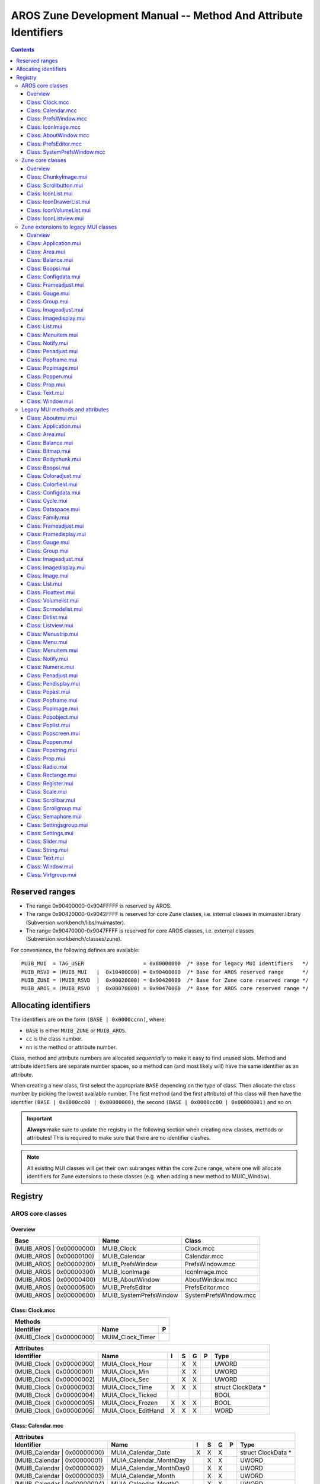 ================================================================
AROS Zune Development Manual -- Method And Attribute Identifiers
================================================================

.. Contents::


---------------
Reserved ranges
---------------

+ The range 0x90400000-0x904FFFFF is reserved by AROS.
+ The range 0x90420000-0x9042FFFF is reserved for core Zune classes, i.e.
  internal classes in muimaster.library (Subversion:workbench/libs/muimaster).
+ The range 0x90470000-0x9047FFFF is reserved for core AROS classes,
  i.e. external classes (Subversion:workbench/classes/zune).

For convenience, the following defines are available::

    MUIB_MUI  = TAG_USER                   = 0x80000000  /* Base for legacy MUI identifiers   */
    MUIB_RSVD = (MUIB_MUI   |  0x10400000) = 0x90400000  /* Base for AROS reserved range      */
    MUIB_ZUNE = (MUIB_RSVD  |  0x00020000) = 0x90420000  /* Base for Zune core reserved range */
    MUIB_AROS = (MUIB_RSVD  |  0x00070000) = 0x90470000  /* Base for AROS core reserved range */


----------------------
Allocating identifiers
----------------------

The identifiers are on the form ``(BASE | 0x0000ccnn)``, where:

+ ``BASE`` is either ``MUIB_ZUNE`` or ``MUIB_AROS``.
+ ``cc`` is the class number.
+ ``nn`` is the method or attribute number.

Class, method and attribute numbers are allocated *sequentially* to make it
easy to find unused slots. Method and attribute identifiers are separate
number spaces, so a method can (and most likely will) have the same identifier
as an attribute.

When creating a new class, first select the appropriate ``BASE`` depending on
the type of class. Then allocate the class number by picking the lowest
available number. The first method (and the first attribute) of this class
will then have the identifier ``(BASE | 0x0000cc00 | 0x00000000)``, the
second ``(BASE | 0x0000cc00 | 0x00000001)`` and so on.

.. Important::

   **Always** make sure to update the registry in the following section when
   creating new classes, methods or attributes! This is required to make sure
   that there are no identifier clashes.

.. Note::

   All existing MUI classes will get their own subranges within the core
   Zune range, where one will allocate identifiers for Zune extensions
   to these classes (e.g. when adding a new method to MUIC_Window).


--------
Registry
--------

AROS core classes
=================

Overview
--------

========================  =========================  ========================
Base                      Name                       Class
========================  =========================  ========================
(MUIB_AROS | 0x00000000)  MUIB_Clock                 Clock.mcc
(MUIB_AROS | 0x00000100)  MUIB_Calendar              Calendar.mcc
(MUIB_AROS | 0x00000200)  MUIB_PrefsWindow           PrefsWindow.mcc
(MUIB_AROS | 0x00000300)  MUIB_IconImage             IconImage.mcc
(MUIB_AROS | 0x00000400)  MUIB_AboutWindow           AboutWindow.mcc
(MUIB_AROS | 0x00000500)  MUIB_PrefsEditor           PrefsEditor.mcc
(MUIB_AROS | 0x00000600)  MUIB_SystemPrefsWindow     SystemPrefsWindow.mcc
========================  =========================  ========================


Class: Clock.mcc
----------------

=====================================  ====================================  =
Methods
------------------------------------------------------------------------------
Identifier                             Name                                  P
=====================================  ====================================  =
(MUIB_Clock | 0x00000000)              MUIM_Clock_Timer
=====================================  ====================================  =

=========================  ===============================  =  =  =  =  ====================
Attributes
--------------------------------------------------------------------------------------------
Identifier                 Name                             I  S  G  P  Type
=========================  ===============================  =  =  =  =  ====================
(MUIB_Clock | 0x00000000)  MUIA_Clock_Hour                     X  X     UWORD
(MUIB_Clock | 0x00000001)  MUIA_Clock_Min                      X  X     UWORD
(MUIB_Clock | 0x00000002)  MUIA_Clock_Sec                      X  X     UWORD
(MUIB_Clock | 0x00000003)  MUIA_Clock_Time                  X  X  X     struct ClockData *
(MUIB_Clock | 0x00000004)  MUIA_Clock_Ticked                            BOOL
(MUIB_Clock | 0x00000005)  MUIA_Clock_Frozen                X  X  X     BOOL
(MUIB_Clock | 0x00000006)  MUIA_Clock_EditHand              X  X  X     WORD
=========================  ===============================  =  =  =  =  ====================


Class: Calendar.mcc
-------------------

============================  ===============================  =  =  =  =  ====================
Attributes
-----------------------------------------------------------------------------------------------
Identifier                    Name                             I  S  G  P  Type
============================  ===============================  =  =  =  =  ====================
(MUIB_Calendar | 0x00000000)  MUIA_Calendar_Date               X  X  X     struct ClockData *
(MUIB_Calendar | 0x00000001)  MUIA_Calendar_MonthDay              X  X     UWORD
(MUIB_Calendar | 0x00000002)  MUIA_Calendar_MonthDay0             X  X     UWORD
(MUIB_Calendar | 0x00000003)  MUIA_Calendar_Month                 X  X     UWORD
(MUIB_Calendar | 0x00000004)  MUIA_Calendar_Month0                X  X     UWORD
(MUIB_Calendar | 0x00000005)  MUIA_Calendar_Year                  X  X     UWORD
(MUIB_Calendar | 0x00000006)  MUIA_Calendar_DayLabels          X           STRPTR [12]
============================  ===============================  =  =  =  =  ====================


Class: PrefsWindow.mcc
----------------------

===============================  ====================================  =
Methods
------------------------------------------------------------------------
Identifier                       Name                                  P
===============================  ====================================  =
(MUIB_PrefsWindow | 0x00000000)  MUIM_PrefsWindow_Test
(MUIB_PrefsWindow | 0x00000001)  MUIM_PrefsWindow_Revert
(MUIB_PrefsWindow | 0x00000002)  MUIM_PrefsWindow_Save
(MUIB_PrefsWindow | 0x00000003)  MUIM_PrefsWindow_Use
(MUIB_PrefsWindow | 0x00000004)  MUIM_PrefsWindow_Cancel
===============================  ====================================  =

===============================  ================================  =  =  =  =  ====================
Attributes
---------------------------------------------------------------------------------------------------
Identifier                       Name                              I  S  G  P  Type
===============================  ================================  =  =  =  =  ====================
(MUIB_PrefsWindow | 0x00000000)  MUIM_PrefsWindow_Test_Disabled    X  X  X     BOOL
(MUIB_PrefsWindow | 0x00000001)  MUIM_PrefsWindow_Revert_Disabled  X  X  X     BOOL
(MUIB_PrefsWindow | 0x00000002)  MUIM_PrefsWindow_Save_Disabled    X  X  X     BOOL
(MUIB_PrefsWindow | 0x00000003)  MUIM_PrefsWindow_Use_Disabled     X  X  X     BOOL
(MUIB_PrefsWindow | 0x00000004)  MUIM_PrefsWindow_Cancel_Disabled  X  X  X     BOOL
===============================  ================================  =  =  =  =  ====================


Class: IconImage.mcc
--------------------

=============================  ===============================  =  =  =  =  ====================
Attributes
------------------------------------------------------------------------------------------------
Identifier                     Name                             I  S  G  P  Type
=============================  ===============================  =  =  =  =  ====================
(MUIB_IconImage | 0x00000000)  MUIA_IconImage_DiskObject        X           struct DiskObject *
(MUIB_IconImage | 0x00000001)  MUIA_IconImage_File              X           CONST_STRPTR
=============================  ===============================  =  =  =  =  ====================


Class: AboutWindow.mcc
----------------------

===============================  ===============================  =  =  =  =  ====================
Attributes
--------------------------------------------------------------------------------------------------
Identifier                       Name                             I  S  G  P  Type
===============================  ===============================  =  =  =  =  ====================
(MUIB_AboutWindow | 0x00000000)  MUIA_AboutWindow_Image           X           Object *
(MUIB_AboutWindow | 0x00000001)  MUIA_AboutWindow_Title           X           CONST_STRPTR
(MUIB_AboutWindow | 0x00000002)  MUIA_AboutWindow_Version_Number  X           CONST_STRPTR
(MUIB_AboutWindow | 0x00000003)  MUIA_AboutWindow_Version_Date    X           CONST_STRPTR
(MUIB_AboutWindow | 0x00000004)  MUIA_AboutWindow_Version_Extra   X           CONST_STRPTR
(MUIB_AboutWindow | 0x00000005)  MUIA_AboutWindow_Copyright       X           CONST_STRPTR
(MUIB_AboutWindow | 0x00000006)  MUIA_AboutWindow_Description     X           CONST_STRPTR
(MUIB_AboutWindow | 0x00000007)  MUIA_AboutWindow_Authors         X           struct TagItem *
(MUIB_AboutWindow | 0x00000008   MUIA_AboutWindow_Sponsors        X           struct TagItem *
===============================  ===============================  =  =  =  =  ====================


Class: PrefsEditor.mcc
----------------------

FIXME


Class: SystemPrefsWindow.mcc
----------------------------

FIXME


Zune core classes
=================

Overview
--------

========================  =========================  ========================
Base                      Name                       Class
========================  =========================  ========================
(MUIB_ZUNE | 0x00004000)  MUIB_ChunkyImage           ChunkyImage.mui
(MUIB_ZUNE | 0x00004100)  MUIB_Scrollbutton          Scrollbutton.mui
(MUIB_ZUNE | 0x00004200)  MUIB_IconList              IconList.mui
(MUIB_ZUNE | 0x00004300)  MUIB_IconDrawerList        IconDrawerList.mui
(MUIB_ZUNE | 0x00004400)  MUIB_IconVolumeList        IconVolumeList.mui
(MUIB_ZUNE | 0x00004500)  MUIB_IconListview          IconListview.mui
========================  =========================  ========================



Class: ChunkyImage.mui
----------------------

===============================  ===============================  =  =  =  =  ====================
Attributes
--------------------------------------------------------------------------------------------------
Identifier                       Name                             I  S  G  P  Type
===============================  ===============================  =  =  =  =  ====================
(MUIB_ChunkyImage | 0x00000000)  MUIA_ChunkyImage_Pixels          X  X  X     UBYTE *
(MUIB_ChunkyImage | 0x00000001)  MUIA_ChunkyImage_Palette         X  X  X     UBYTE *
(MUIB_ChunkyImage | 0x00000002)  MUIA_ChunkyImage_NumColors       X  X  X     LONG
(MUIB_ChunkyImage | 0x00000003)  MUIA_ChunkyImage_Modulo          X  X  X     LONG
===============================  ===============================  =  =  =  =  ====================


Class: Scrollbutton.mui
-----------------------

================================  ===============================  =  =  =  =  ====================
Attributes
---------------------------------------------------------------------------------------------------
Identifier                        Name                             I  S  G  P  Type
================================  ===============================  =  =  =  =  ====================
(MUIB_Scrollbutton | 0x00000000)  MUIA_Scrollbutton_NewPosition          X     ULONG
(MUIB_Scrollbutton | 0x00000001)  MUIA_Scrollbutton_Horiz             X  X     WORD
(MUIB_Scrollbutton | 0x00000002)  MUIA_Scrollbutton_Vert              X  X     WORD
(MUIB_Scrollbutton | 0x00000003)  MUIA_Scrollbutton_HorizProp            X     Object *
(MUIB_Scrollbutton | 0x00000004)  MUIA_Scrollbutton_VertProp             X     Object *
================================  ===============================  =  =  =  =  ====================


Class: IconList.mui
-------------------

============================  ==================================================  =
Methods
-----------------------------------------------------------------------------------
Identifier                    Name                                                P
============================  ==================================================  =
(MUIB_IconList | 0x00000000)  MUIM_IconList_Clear
(MUIB_IconList | 0x00000001)  MUIM_IconList_Update
(MUIB_IconList | 0x00000002)  MUIM_IconList_Add
(MUIB_IconList | 0x00000003)  MUIM_IconList_NextSelected
(MUIB_IconList | 0x00000004)  MUIM_IconList_UnselectAll
============================  ==================================================  =

============================  ===============================  =  =  =  =  ====================
Attributes
-----------------------------------------------------------------------------------------------
Identifier                    Name                             I  S  G  P  Type
============================  ===============================  =  =  =  =  ====================
(MUIB_IconList | 0x00000000)  MUIA_IconList_DoubleClick              X     BOOL
(MUIB_IconList | 0x00000001)  MUIA_IconList_Left                     X     LONG
(MUIB_IconList | 0x00000002)  MUIA_IconList_Top                      X     LONG
(MUIB_IconList | 0x00000003)  MUIA_IconList_Width                    X     LONG
(MUIB_IconList | 0x00000004)  MUIA_IconList_Height                   X     LONG
(MUIB_IconList | 0x00000005)  MUIA_IconList_IconsDropped             X     struct IconList_Entry *
(MUIB_IconList | 0x00000006)  MUIA_IconList_Clicked                  X     struct IconList_Click *
============================  ===============================  =  =  =  =  ====================


Class: IconDrawerList.mui
-------------------------

==================================  ===============================  =  =  =  =  ====================
Attributes
-----------------------------------------------------------------------------------------------------
Identifier                          Name                             I  S  G  P  Type
==================================  ===============================  =  =  =  =  ====================
(MUIB_IconDrawerList | 0x00000000)  MUIA_IconDrawerList_Drawer       X  X  X     LONG
==================================  ===============================  =  =  =  =  ====================


Class: IconVolumeList.mui
-------------------------

No documented methods or attributes.


Class: IconListview.mui
-----------------------

================================  ===============================  =  =  =  =  ====================
Attributes
---------------------------------------------------------------------------------------------------
Identifier                        Name                             I  S  G  P  Type
================================  ===============================  =  =  =  =  ====================
(MUIB_IconListview | 0x00000000)  MUIA_IconListview_IconList       X     X     Object *
(MUIB_IconListview | 0x00000001)  MUIA_IconListview_UseWinBorder   X           BOOL
================================  ===============================  =  =  =  =  ====================


Zune extensions to legacy MUI classes
=====================================

Overview
--------

========================  =========================  ========================
Base                      Name                       Class
========================  =========================  ========================
(MUIB_ZUNE | 0x00000000)  MUIB_Aboutmui              Aboutmui.mui
(MUIB_ZUNE | 0x00000100)  MUIB_Application           Application.mui
(MUIB_ZUNE | 0x00000200)  MUIB_Area                  Area.mui
(MUIB_ZUNE | 0x00000300)  MUIB_Balance               Balance.mui
(MUIB_ZUNE | 0x00000400)  MUIB_Bitmap                Bitmap.mui
(MUIB_ZUNE | 0x00000500)  MUIB_Bodychunk             Bodychunk.mui
(MUIB_ZUNE | 0x00000600)  MUIB_Boopsi                Boopsi.mui
(MUIB_ZUNE | 0x00000700)  MUIB_Coloradjust           Coloradjust.mui
(MUIB_ZUNE | 0x00000800)  MUIB_Colorfield            Colorfield.mui
(MUIB_ZUNE | 0x00000900)  MUIB_Configdata            Configdata.mui
(MUIB_ZUNE | 0x00000a00)  MUIB_Cycle                 Cycle.mui
(MUIB_ZUNE | 0x00000b00)  MUIB_Dataspace             Dataspace.mui
(MUIB_ZUNE | 0x00000c00)  MUIB_Family                Family.mui
(MUIB_ZUNE | 0x00000d00)  MUIB_Frameadjust           Frameadjust.mui
(MUIB_ZUNE | 0x00000e00)  MUIB_Framedisplay          Framedisplay.mui
(MUIB_ZUNE | 0x00000f00)  MUIB_Gauge                 Gauge.mui
(MUIB_ZUNE | 0x00001000)  MUIB_Group                 Group.mui
(MUIB_ZUNE | 0x00001100)  MUIB_Imageadjust           Imageadjust.mui
(MUIB_ZUNE | 0x00001200)  MUIB_Imagedisplay          Imagedisplay.mui
(MUIB_ZUNE | 0x00001300)  MUIB_Image                 Image.mui
(MUIB_ZUNE | 0x00001400)  MUIB_List                  List.mui
(MUIB_ZUNE | 0x00001500)  MUIB_Floattext             Floattext.mui
(MUIB_ZUNE | 0x00001600)  MUIB_Volumelist            Volumelist.mui
(MUIB_ZUNE | 0x00001700)  MUIB_Scrmodelist           Scrmodelist.mui
(MUIB_ZUNE | 0x00001800)  MUIB_Dirlist               Dirlist.mui
(MUIB_ZUNE | 0x00001900)  MUIB_Listview              Listview.mui
(MUIB_ZUNE | 0x00001a00)  MUIB_Menustrip             Menustrip.mui
(MUIB_ZUNE | 0x00001b00)  MUIB_Menu                  Menu.mui
(MUIB_ZUNE | 0x00001c00)  MUIB_Menuitem              Menuitem.mui
(MUIB_ZUNE | 0x00001d00)  MUIB_Notify                Notify.mui
(MUIB_ZUNE | 0x00001e00)  MUIB_Numeric               Numeric.mui
(MUIB_ZUNE | 0x00001f00)  MUIB_Penadjust             Penadjust.mui
(MUIB_ZUNE | 0x00002000)  MUIB_Pendisplay            Pendisplay.mui
(MUIB_ZUNE | 0x00002100)  MUIB_Popasl                Popasl.mui
(MUIB_ZUNE | 0x00002200)  MUIB_Popframe              Popframe.mui
(MUIB_ZUNE | 0x00002300)  MUIB_Popimage              Popimage.mui
(MUIB_ZUNE | 0x00002400)  MUIB_Popobject             Popobject.mui
(MUIB_ZUNE | 0x00002500)  MUIB_Poplist               Poplist.mui
(MUIB_ZUNE | 0x00002600)  MUIB_Popscreen             Popscreen.mui
(MUIB_ZUNE | 0x00002700)  MUIB_Poppen                Poppen.mui
(MUIB_ZUNE | 0x00002800)  MUIB_Popstring             Popstring.mui
(MUIB_ZUNE | 0x00002900)  MUIB_Prop                  Prop.mui
(MUIB_ZUNE | 0x00002a00)  MUIB_Radio                 Radio.mui
(MUIB_ZUNE | 0x00002b00)  MUIB_Rectangle             Rectange.mui
(MUIB_ZUNE | 0x00002c00)  MUIB_Register              Register.mui
(MUIB_ZUNE | 0x00002d00)  MUIB_Scale                 Scale.mui
(MUIB_ZUNE | 0x00002e00)  MUIB_Scrollbar             Scrollbar.mui
(MUIB_ZUNE | 0x00002f00)  MUIB_Scrollgroup           Scrollgroup.mui
(MUIB_ZUNE | 0x00003000)  MUIB_Semaphore             Semaphore.mui
(MUIB_ZUNE | 0x00003100)  MUIB_Settingsgroup         Settingsgroup.mui
(MUIB_ZUNE | 0x00003200)  MUIB_Settings              Settings.mui
(MUIB_ZUNE | 0x00003300)  MUIB_Slider                Slider.mui
(MUIB_ZUNE | 0x00003400)  MUIB_String                String.mui
(MUIB_ZUNE | 0x00003500)  MUIB_Text                  Text.mui
(MUIB_ZUNE | 0x00003600)  MUIB_Window                Window.mui
(MUIB_ZUNE | 0x00003700)  MUIB_Virtgroup             Virtgroup.mui
========================  =========================  ========================


Class: Application.mui
----------------------

===============================  ==================================================  =
Methods
--------------------------------------------------------------------------------------
Identifier                       Name                                                P
===============================  ==================================================  =
(MUIB_Application | 0x00000000)  MUIM_Application_SetConfigdata
(MUIB_Application | 0x00000001)  MUIM_Application_OpenWindows
(MUIB_Application | 0x00000002)  MUIM_Application_Iconify
(MUIB_Application | 0x00000003)  MUIM_Application_Execute
===============================  ==================================================  =

===============================  ===============================  =  =  =  =  ====================
Attributes
--------------------------------------------------------------------------------------------------
Identifier                       Name                             I  S  G  P  Type
===============================  ===============================  =  =  =  =  ====================
(MUIB_Application | 0x00000000)  MUIA_Application_Configdata         X        Object *
(MUIB_Application | 0x00000001)  MUIA_Application_Version_Number  X     X     CONST_STRPTR
(MUIB_Application | 0x00000002)  MUIA_Application_Version_Date    X     X     CONST_STRPTR
(MUIB_Application | 0x00000003)  MUIA_Application_Version_Extra   X     X     CONST_STRPTR
===============================  ===============================  =  =  =  =  ====================


Class: Area.mui
---------------

========================  ==================================================  =
Methods
-------------------------------------------------------------------------------
Identifier                Name                                                P
========================  ==================================================  =
(MUIB_Area | 0x00000000)  MUIM_Layout
(MUIB_Area | 0x00000001)  MUIM_DrawParentBackground
(MUIB_Area | 0x00000002)  MUIM_DragQueryExtended                              X
(MUIB_Area | 0x00000003)  MUIM_Timer                                          X
========================  ==================================================  =

========================  ===============================  =  =  =  =  ====================
Attributes
-------------------------------------------------------------------------------------------
Identifier                Name                             I  S  G  P  Type
========================  ===============================  =  =  =  =  ====================
(MUIB_Area | 0x00000000)  MUIA_NestedDisabled              X  X  X     BOOL
========================  ===============================  =  =  =  =  ====================


Class: Balance.mui
------------------

===========================  ===============================  =  =  =  =  ====================
Attributes
----------------------------------------------------------------------------------------------
Identifier                   Name                             I  S  G  P  Type
===========================  ===============================  =  =  =  =  ====================
(MUIB_Balance | 0x00000000)  MUIA_Balance_Quiet               X           LONG
===========================  ===============================  =  =  =  =  ====================


Class: Boopsi.mui
-----------------

==========================  ===============================  =  =  =  =  ====================
Attributes
---------------------------------------------------------------------------------------------
Identifier                  Name                             I  S  G  P  Type
==========================  ===============================  =  =  =  =  ====================
(MUIB_Boopsi | 0x00000000)  MUIA_Boopsi_OnlyTrigger             X     X  BOOL
==========================  ===============================  =  =  =  =  ====================


Class: Configdata.mui
---------------------

==============================  ==================================================  =
Methods
-------------------------------------------------------------------------------------
Identifier                      Name                                                P
==============================  ==================================================  =
(MUIB_Configdata | 0x00000000)  MUIM_Configdata_GetString
(MUIB_Configdata | 0x00000001)  MUIM_Configdata_GetULong
(MUIB_Configdata | 0x00000002)  MUIM_Configdata_SetULong
(MUIB_Configdata | 0x00000003)  MUIM_Configdata_SetImspec
(MUIB_Configdata | 0x00000004)  MUIM_Configdata_SetFramespec
(MUIB_Configdata | 0x00000005)  MUIM_Configdata_SetFont
(MUIB_Configdata | 0x00000006)  MUIM_Configdata_Save
(MUIB_Configdata | 0x00000007)  MUIM_Configdata_Load
==============================  ==================================================  =

==============================  ===============================  =  =  =  =  ====================
Attributes
-------------------------------------------------------------------------------------------------
Identifier                      Name                             I  S  G  P  Type
==============================  ===============================  =  =  =  =  ====================
(MUIB_Configdata | 0x00000000)  MUIA_Configdata_Application      X           Object *
(MUIB_Configdata | 0x00000001)  MUIA_Configdata_ZunePrefs              X  X  struct ZunePrefsNew *
(MUIB_Configdata | 0x00000002)  MUIA_Configdata_ApplicationBase  X           Object *
==============================  ===============================  =  =  =  =  ====================


Class: Frameadjust.mui
----------------------

===============================  ===============================  =  =  =  =  ====================
Attributes
--------------------------------------------------------------------------------------------------
Identifier                       Name                             I  S  G  P  Type
===============================  ===============================  =  =  =  =  ====================
(MUIB_Frameadjust | 0x00000000)  MUIA_Frameadjust_Spec            X     X     CONST_STRPTR
===============================  ===============================  =  =  =  =  ====================


Class: Gauge.mui
----------------

=========================  ===============================  =  =  =  =  ====================
Attributes
--------------------------------------------------------------------------------------------
Identifier                 Name                             I  S  G  P  Type
=========================  ===============================  =  =  =  =  ====================
(MUIB_Gauge | 0x00000000)  MUIA_Gauge_DupInfoText           X           BOOL
=========================  ===============================  =  =  =  =  ====================


Class: Group.mui
----------------

=========================  ==================================================  =
Methods
--------------------------------------------------------------------------------
Identifier                 Name                                                P
=========================  ==================================================  =
(MUIB_Group | 0x00000000)  MUIM_Group_DoMethodNoForward
=========================  ==================================================  =

=========================  ===============================  =  =  =  =  ====================
Attributes
--------------------------------------------------------------------------------------------
Identifier                 Name                             I  S  G  P  Type
=========================  ===============================  =  =  =  =  ====================
(MUIB_Group | 0x00000000)  MUIA_Group_Virtual               X           BOOL
=========================  ===============================  =  =  =  =  ====================


Class: Imageadjust.mui
----------------------

===============================  ==================================================  =
Methods
--------------------------------------------------------------------------------------
Identifier                       Name                                                P
===============================  ==================================================  =
(MUIB_Imageadjust | 0x00000000)  MUIM_Imageadjust_ReadExternal                       X
===============================  ==================================================  =


Class: Imagedisplay.mui
-----------------------

================================  ===============================  =  =  =  =  ====================
Attributes
---------------------------------------------------------------------------------------------------
Identifier                        Name                             I  S  G  P  Type
================================  ===============================  =  =  =  =  ====================
(MUIB_Imagedisplay | 0x00000000)  MUIA_Imagedisplay_FreeHoriz      X           BOOL
(MUIB_Imagedisplay | 0x00000001)  MUIA_Imagedisplay_FreeVert       X           BOOL
================================  ===============================  =  =  =  =  ====================


Class: List.mui
---------------

========================  ==================================================  =
Methods
-------------------------------------------------------------------------------
Identifier                Name                                                P
========================  ==================================================  =
(MUIB_List | 0x00000004)  MUIM_List_SelectChange                              X
(MUIB_List | 0x00000005)  MUIM_List_InsertSingleAsTree (removed)
========================  ==================================================  =

========================  ===============================  =  =  =  =  ====================
Attributes
-------------------------------------------------------------------------------------------
Identifier                Name                             I  S  G  P  Type
========================  ===============================  =  =  =  =  ====================
(MUIB_List | 0x00000000)  MUIA_List_HorizProp_Entries               X  LONG
(MUIB_List | 0x00000001)  MUIA_List_HorizProp_Visible               X  LONG
(MUIB_List | 0x00000002)  MUIA_List_HorizProp_First                 X  LONG
========================  ===============================  =  =  =  =  ====================

.. Note::

   Additionally, the following attribute aliases are also defined:

   ==========================  ======================
   From                        To
   ==========================  ======================
   MUIA_List_VertProp_Entries  MUIA_List_Prop_Entries
   MUIA_List_VertProp_Visible  MUIA_List_Prop_Visible
   MUIA_List_VertProp_First    MUIA_List_Prop_First
   ==========================  ======================


Class: Menuitem.mui
-------------------

============================  ===============================  =  =  =  =  ====================
Attributes
-----------------------------------------------------------------------------------------------
Identifier                    Name                             I  S  G  P  Type
============================  ===============================  =  =  =  =  ====================
(MUIB_Menuitem | 0x00000000)  MUIA_Menuitem_NewMenu                  X     struct NewMenu *
============================  ===============================  =  =  =  =  ====================


Class: Notify.mui
-----------------

==========================  ==================================================  =
Methods
---------------------------------------------------------------------------------
Identifier                  Name                                                P
==========================  ==================================================  =
(MUIB_Notify | 0x00000000)  MUIM_ConnectParent
(MUIB_Notify | 0x00000001)  MUIM_DisconnectParent
==========================  ==================================================  =


Class: Penadjust.mui
--------------------

=============================  ===============================  =  =  =  =  ====================
Attributes
------------------------------------------------------------------------------------------------
Identifier                     Name                             I  S  G  P  Type
=============================  ===============================  =  =  =  =  ====================
(MUIB_Penadjust | 0x00000000)  MUIA_Penadjust_Spec              X  X  X  X  struct MUI_Penspec *
=============================  ===============================  =  =  =  =  ====================


Class: Popframe.mui
-------------------

============================  ==================================================  =
Methods
-----------------------------------------------------------------------------------
Identifier                    Name                                                P
============================  ==================================================  =
(MUIB_Popframe | 0x00000000)  MUIM_Popframe_OpenWindow                            X
(MUIB_Popframe | 0x00000001)  MUIM_Popframe_CloseWindow                           X
============================  ==================================================  =


Class: Popimage.mui
-------------------

============================  ==================================================  =
Methods
-----------------------------------------------------------------------------------
Identifier                    Name                                                P
============================  ==================================================  =
(MUIB_Popimage | 0x00000000)  MUIM_Popimage_OpenWindow                            X
(MUIB_Popimage | 0x00000001)  MUIM_Popimage_CloseWindow                           X
============================  ==================================================  =


Class: Poppen.mui
-----------------

==========================  ==================================================  =
Methods
---------------------------------------------------------------------------------
Identifier                  Name                                                P
==========================  ==================================================  =
(MUIB_Poppen | 0x00000000)  MUIM_Poppen_OpenWindow                              X
(MUIB_Poppen | 0x00000001)  MUIM_Poppen_CloseWindow                             X
==========================  ==================================================  =


Class: Prop.mui
---------------

========================  ===============================  =  =  =  =  ====================
Attributes
-------------------------------------------------------------------------------------------
Identifier                Name                             I  S  G  P  Type
========================  ===============================  =  =  =  =  ====================
(MUIB_Prop | 0x00000000)  MUIA_Prop_OnlyTrigger               X     X  BOOL
========================  ===============================  =  =  =  =  ====================


Class: Text.mui
---------------

========================  ===============================  =  =  =  =  ====================
Attributes
-------------------------------------------------------------------------------------------
Identifier                Name                             I  S  G  P  Type
========================  ===============================  =  =  =  =  ====================
(MUIB_Text | 0x00000000)  MUIA_Text_Editable               X           BOOL
(MUIB_Text | 0x00000001)  MUIA_Text_Multiline              X           BOOL
========================  ===============================  =  =  =  =  ====================


Class: Window.mui
-----------------

==========================  ==================================================  =
Methods
---------------------------------------------------------------------------------
Identifier                  Name                                                P
==========================  ==================================================  =
(MUIB_Window | 0x00000000)  MUIM_Window_AddControlCharHandler                   X
(MUIB_Window | 0x00000001)  MUIM_Window_AllocGadgetID
(MUIB_Window | 0x00000002)  MUIM_Window_DrawBackground                          X
(MUIB_Window | 0x00000003)  MUIM_Window_DragObject                              X
(MUIB_Window | 0x00000004)  MUIM_Window_FreeGadgetID
(MUIB_Window | 0x00000005)  MUIM_Window_RecalcDisplay                           X
(MUIB_Window | 0x00000006)  MUIM_Window_RemControlCharHandler                   X
==========================  ==================================================  =

==========================  ===============================  =  =  =  =  ====================
Attributes
---------------------------------------------------------------------------------------------
Identifier                  Name                             I  S  G  P  Type
==========================  ===============================  =  =  =  =  ====================
(MUIB_Window | 0x00000000)  MUIA_Window_EraseArea            X           BOOL
(MUIB_Window | 0x00000001)  MUIA_Window_WandererBackdrop        X        BOOL
==========================  ===============================  =  =  =  =  ====================


Legacy MUI methods and attributes
=================================

Class: Aboutmui.mui
-------------------

=======================  ===============================  =  =  =  =  ====================
Attributes
------------------------------------------------------------------------------------------
Identifier               Name                             I  S  G  P  Type
=======================  ===============================  =  =  =  =  ====================
(MUIB_MUI | 0x00422523)  MUIA_Aboutmui_Application        X           Object *
=======================  ===============================  =  =  =  =  ====================


Class: Application.mui
----------------------

=======================  ==================================================  =
Methods
------------------------------------------------------------------------------
Identifier               Name                                                P
=======================  ==================================================  =
(MUIB_MUI | 0x0042d21d)  MUIM_Application_AboutMUI
(MUIB_MUI | 0x0042f099)  MUIM_Application_AddInputHandler
(MUIB_MUI | 0x00424d68)  MUIM_Application_CheckRefresh
(MUIB_MUI | 0x0042c0a7)  MUIM_Application_GetMenuCheck
(MUIB_MUI | 0x0042a58f)  MUIM_Application_GetMenuState
(MUIB_MUI | 0x0042d0f5)  MUIM_Application_Input
(MUIB_MUI | 0x00427e59)  MUIM_Application_InputBuffered
(MUIB_MUI | 0x0042f90d)  MUIM_Application_Load
(MUIB_MUI | 0x00423ba6)  MUIM_Application_NewInput
(MUIB_MUI | 0x004299ba)  MUIM_Application_OpenConfigWindow
(MUIB_MUI | 0x00429ef8)  MUIM_Application_PushMethod
(MUIB_MUI | 0x0042e7af)  MUIM_Application_RemInputHandler
(MUIB_MUI | 0x004276ef)  MUIM_Application_ReturnID
(MUIB_MUI | 0x004227ef)  MUIM_Application_Save
(MUIB_MUI | 0x00424a80)  MUIM_Application_SetConfigItem
(MUIB_MUI | 0x0042a707)  MUIM_Application_SetMenuCheck
(MUIB_MUI | 0x00428bef)  MUIM_Application_SetMenuState
(MUIB_MUI | 0x00426479)  MUIM_Application_ShowHelp
=======================  ==================================================  =

=======================  ===============================  =  =  =  =  ====================
Attributes
------------------------------------------------------------------------------------------
Identifier               Name                             I  S  G  P  Type
=======================  ===============================  =  =  =  =  ====================
(MUIB_MUI | 0x004260ab)  MUIA_Application_Active          X  X  X     BOOL
(MUIB_MUI | 0x00424842)  MUIA_Application_Author          X     X     STRPTR
(MUIB_MUI | 0x0042e07a)  MUIA_Application_Base            X     X     STRPTR
(MUIB_MUI | 0x0042dbce)  MUIA_Application_Broker                X     Broker *
(MUIB_MUI | 0x00428f4b)  MUIA_Application_BrokerHook      X  X  X     struct Hook *
(MUIB_MUI | 0x0042e0ad)  MUIA_Application_BrokerPort      X  X  X     struct MsgPort *
(MUIB_MUI | 0x0042c8d0)  MUIA_Application_BrokerPri       X     X     LONG
(MUIB_MUI | 0x00428648)  MUIA_Application_Commands        X  X  X     struct MUI_Command *
(MUIB_MUI | 0x0042ef4d)  MUIA_Application_Copyright       X     X     STRPTR
(MUIB_MUI | 0x00421fc6)  MUIA_Application_Description     X     X     STRPTR
(MUIB_MUI | 0x004235cb)  MUIA_Application_DiskObject      X  X  X     struct DiskObject *
(MUIB_MUI | 0x00423bc6)  MUIA_Application_DoubleStart           X     BOOL
(MUIB_MUI | 0x00421266)  MUIA_Application_DropObject      X  X        Object *
(MUIB_MUI | 0x004257df)  MUIA_Application_ForceQuit             X     BOOL
(MUIB_MUI | 0x004293f4)  MUIA_Application_HelpFile        X  X  X     STRPTR
(MUIB_MUI | 0x0042a07f)  MUIA_Application_Iconified          X  X     BOOL
(MUIB_MUI | 0x00428961)  MUIA_Application_MenuAction            X     ULONG
(MUIB_MUI | 0x0042540b)  MUIA_Application_MenuHelp              X     ULONG
(MUIB_MUI | 0x004252d9)  MUIA_Application_Menustrip       X           Object *
(MUIB_MUI | 0x00427c42)  MUIA_Application_RexxHook        X  X  X     struct Hook *
(MUIB_MUI | 0x0042fd88)  MUIA_Application_RexxMsg               X     struct RxMsg *
(MUIB_MUI | 0x0042d711)  MUIA_Application_RexxString         X        STRPTR
(MUIB_MUI | 0x0042a2c8)  MUIA_Application_SingleTask      X           BOOL
(MUIB_MUI | 0x00425711)  MUIA_Application_Sleep              X        BOOL
(MUIB_MUI | 0x004281b8)  MUIA_Application_Title           X     X     STRPTR
(MUIB_MUI | 0x00425ee5)  MUIA_Application_UseCommodities  X           BOOL
(MUIB_MUI | 0x0042e9a7)  MUIA_Application_UsedClasses     X           STRPTR []
(MUIB_MUI | 0x00422387)  MUIA_Application_UseRexx         X           BOOL
(MUIB_MUI | 0x0042b33f)  MUIA_Application_Version         X     X     STRPTR
(MUIB_MUI | 0x0042bfe0)  MUIA_Application_Window          X           Object *
(MUIB_MUI | 0x00429abe)  MUIA_Application_WindowList            X     struct List *
(MUIB_MUI | 0x00420e1f)  MUIA_Application_Menu            X     X     struct NewMenu *
=======================  ===============================  =  =  =  =  ====================


Class: Area.mui
---------------

=======================  ==================================================  =
Methods
------------------------------------------------------------------------------
Identifier               Name                                                P
=======================  ==================================================  =
(MUIB_MUI | 0x00423874)  MUIM_AskMinMax
(MUIB_MUI | 0x0042d985)  MUIM_Cleanup
(MUIB_MUI | 0x00429d2e)  MUIM_ContextMenuBuild
(MUIB_MUI | 0x00420f0e)  MUIM_ContextMenuChoice
(MUIB_MUI | 0x00421c41)  MUIM_CreateBubble
(MUIB_MUI | 0x0042eb6f)  MUIM_CreateDragImage
(MUIB_MUI | 0x00428e93)  MUIM_CreateShortHelp
(MUIB_MUI | 0x00428d73)  MUIM_CustomBackfill
(MUIB_MUI | 0x004211af)  MUIM_DeleteBubble
(MUIB_MUI | 0x00423037)  MUIM_DeleteDragImage
(MUIB_MUI | 0x0042d35a)  MUIM_DeleteShortHelp
(MUIB_MUI | 0x004216bb)  MUIM_DoDrag
(MUIB_MUI | 0x0042c03a)  MUIM_DragBegin
(MUIB_MUI | 0x0042c555)  MUIM_DragDrop
(MUIB_MUI | 0x004251f0)  MUIM_DragFinish
(MUIB_MUI | 0x00420261)  MUIM_DragQuery
(MUIB_MUI | 0x0042edad)  MUIM_DragReport
(MUIB_MUI | 0x00426f3f)  MUIM_Draw
(MUIB_MUI | 0x004238ca)  MUIM_DrawBackground
(MUIB_MUI | 0x0042491a)  MUIM_GoActive
(MUIB_MUI | 0x00422c0c)  MUIM_GoInactive
(MUIB_MUI | 0x00426d66)  MUIM_HandleEvent
(MUIB_MUI | 0x00422a1a)  MUIM_HandleInput
(MUIB_MUI | 0x0042f20f)  MUIM_Hide
(MUIB_MUI | 0x00428354)  MUIM_Setup
(MUIB_MUI | 0x0042cc84)  MUIM_Show
=======================  ==================================================  =

=======================  ===============================  =  =  =  =  ====================
Attributes
------------------------------------------------------------------------------------------
Identifier               Name                             I  S  G  P  Type
=======================  ===============================  =  =  =  =  ====================
(MUIB_MUI | 0x0042545b)  MUIA_Background                  X  X        LONG
(MUIB_MUI | 0x0042e552)  MUIA_BottomEdge                        X     LONG
(MUIB_MUI | 0x0042b704)  MUIA_ContextMenu                 X  X  X     Object *
(MUIB_MUI | 0x0042a2c1)  MUIA_ContextMenuTrigger                X     Object *
(MUIB_MUI | 0x0042120b)  MUIA_ControlChar                 X  X  X     char
(MUIB_MUI | 0x00420a63)  MUIA_CustomBackfill              X
(MUIB_MUI | 0x00421ce7)  MUIA_CycleChain                  X  X  X     LONG
(MUIB_MUI | 0x00423661)  MUIA_Disabled                    X  X  X     BOOL
(MUIB_MUI | 0x00420b6e)  MUIA_Draggable                   X  X  X     BOOL
(MUIB_MUI | 0x0042fbce)  MUIA_Dropable                    X  X  X     BOOL
(MUIB_MUI | 0x004294a3)  MUIA_FillArea                    X  X        BOOL
(MUIB_MUI | 0x0042a92b)  MUIA_FixHeight                   X           LONG
(MUIB_MUI | 0x004276f2)  MUIA_FixHeightTxt                X           STRPTR
(MUIB_MUI | 0x0042a3f1)  MUIA_FixWidth                    X           LONG
(MUIB_MUI | 0x0042d044)  MUIA_FixWidthTxt                 X           STRPTR
(MUIB_MUI | 0x0042be50)  MUIA_Font                        X     X     struct TextFont *
(MUIB_MUI | 0x0042ac64)  MUIA_Frame                       X           LONG
(MUIB_MUI | 0x0042ed76)  MUIA_FramePhantomHoriz           X           BOOL
(MUIB_MUI | 0x0042d1c7)  MUIA_FrameTitle                  X           STRPTR
(MUIB_MUI | 0x00423237)  MUIA_Height                            X     LONG
(MUIB_MUI | 0x00429615)  MUIA_HorizDisappear              X  X  X     LONG
(MUIB_MUI | 0x00426db9)  MUIA_HorizWeight                 X  X  X     WORD
(MUIB_MUI | 0x0042f2c0)  MUIA_InnerBottom                 X     X     LONG
(MUIB_MUI | 0x004228f8)  MUIA_InnerLeft                   X     X     LONG
(MUIB_MUI | 0x004297ff)  MUIA_InnerRight                  X     X     LONG
(MUIB_MUI | 0x00421eb6)  MUIA_InnerTop                    X     X     LONG
(MUIB_MUI | 0x0042fb04)  MUIA_InputMode                   X           LONG
(MUIB_MUI | 0x0042bec6)  MUIA_LeftEdge                          X     LONG
(MUIB_MUI | 0x004293e4)  MUIA_MaxHeight                   X           LONG
(MUIB_MUI | 0x0042f112)  MUIA_MaxWidth                    X           LONG
(MUIB_MUI | 0x00423535)  MUIA_Pressed                           X     BOOL
(MUIB_MUI | 0x0042ba82)  MUIA_RightEdge                         X     LONG
(MUIB_MUI | 0x0042654b)  MUIA_Selected                    X  X  X     BOOL
(MUIB_MUI | 0x00428fe3)  MUIA_ShortHelp                   X  X  X     STRPTR
(MUIB_MUI | 0x00429ba8)  MUIA_ShowMe                      X  X  X     BOOL
(MUIB_MUI | 0x0042caac)  MUIA_ShowSelState                X           BOOL
(MUIB_MUI | 0x00426435)  MUIA_Timer                             X     LONG
(MUIB_MUI | 0x0042509b)  MUIA_TopEdge                           X     LONG
(MUIB_MUI | 0x0042d12f)  MUIA_VertDisappear               X  X  X     LONG
(MUIB_MUI | 0x004298d0)  MUIA_VertWeight                  X  X  X     WORD
(MUIB_MUI | 0x00421d1f)  MUIA_Weight                      X           WORD
(MUIB_MUI | 0x0042b59c)  MUIA_Width                             X     LONG
(MUIB_MUI | 0x00421591)  MUIA_Window                            X     struct Window *
(MUIB_MUI | 0x0042669e)  MUIA_WindowObject                      X     Object *
(MUIB_MUI | 0x0042d76e)  MUIA_ExportID                    X  X  X     ULONG
=======================  ===============================  =  =  =  =  ====================


Class: Balance.mui
------------------

No documented methods or attributes.


Class: Bitmap.mui
-----------------

=======================  ===============================  =  =  =  =  ====================
Attributes
------------------------------------------------------------------------------------------
Identifier               Name                             I  S  G  P  Type
=======================  ===============================  =  =  =  =  ====================
(MUIB_MUI | 0x004279bd)  MUIA_Bitmap_Bitmap               X  X  X     struct BitMap *
(MUIB_MUI | 0x00421560)  MUIA_Bitmap_Height               X  X  X     LONG
(MUIB_MUI | 0x0042e23d)  MUIA_Bitmap_MappingTable         X  X  X     UBYTE *
(MUIB_MUI | 0x00420c74)  MUIA_Bitmap_Precision            X  X  X     LONG
(MUIB_MUI | 0x00423a47)  MUIA_Bitmap_RemappedBitmap             X     struct BitMap *
(MUIB_MUI | 0x00425360)  MUIA_Bitmap_SourceColors         X  X  X     ULONG *
(MUIB_MUI | 0x00422805)  MUIA_Bitmap_Transparent          X  X  X     LONG
(MUIB_MUI | 0x004239d8)  MUIA_Bitmap_UseFriend            X           BOOL
(MUIB_MUI | 0x0042eb3a)  MUIA_Bitmap_Width                X  X  X     LONG
=======================  ===============================  =  =  =  =  ====================


Class: Bodychunk.mui
--------------------

=======================  ===============================  =  =  =  =  ====================
Attributes
------------------------------------------------------------------------------------------
Identifier               Name                             I  S  G  P  Type
=======================  ===============================  =  =  =  =  ====================
(MUIB_MUI | 0x0042ca67)  MUIA_Bodychunk_Body              X  X  X     UBYTE *
(MUIB_MUI | 0x0042de5f)  MUIA_Bodychunk_Compression       X  X  X     UBYTE
(MUIB_MUI | 0x0042c392)  MUIA_Bodychunk_Depth             X  X  X     LONG
(MUIB_MUI | 0x00423b0e)  MUIA_Bodychunk_Masking           X  X  X     UBYTE
=======================  ===============================  =  =  =  =  ====================


Class: Boopsi.mui
-----------------

=======================  ===============================  =  =  =  =  ====================
Attributes
------------------------------------------------------------------------------------------
Identifier               Name                             I  S  G  P  Type
=======================  ===============================  =  =  =  =  ====================
(MUIB_MUI | 0x00426999)  MUIA_Boopsi_Class                X  X  X     struct IClass *
(MUIB_MUI | 0x0042bfa3)  MUIA_Boopsi_ClassID              X  X  X     char *
(MUIB_MUI | 0x0042757f)  MUIA_Boopsi_MaxHeight            X  X  X     ULONG
(MUIB_MUI | 0x0042bcb1)  MUIA_Boopsi_MaxWidth             X  X  X     ULONG
(MUIB_MUI | 0x00422c93)  MUIA_Boopsi_MinHeight            X  X  X     ULONG
(MUIB_MUI | 0x00428fb2)  MUIA_Boopsi_MinWidth             X  X  X     ULONG
(MUIB_MUI | 0x00420178)  MUIA_Boopsi_Object                     X     Object *
(MUIB_MUI | 0x0042f4bd)  MUIA_Boopsi_Remember             X           ULONG
(MUIB_MUI | 0x0042b8d7)  MUIA_Boopsi_Smart                X           BOOL
(MUIB_MUI | 0x0042bae7)  MUIA_Boopsi_TagDrawInfo          X  X  X     ULONG
(MUIB_MUI | 0x0042bc71)  MUIA_Boopsi_TagScreen            X  X  X     ULONG
(MUIB_MUI | 0x0042e11d)  MUIA_Boopsi_TagWindow            X  X  X     ULONG
=======================  ===============================  =  =  =  =  ====================


Class: Coloradjust.mui
----------------------

=======================  ===============================  =  =  =  =  ====================
Attributes
------------------------------------------------------------------------------------------
Identifier               Name                             I  S  G  P  Type
=======================  ===============================  =  =  =  =  ====================
(MUIB_MUI | 0x00420eaa)  MUIA_Coloradjust_Red             X  X  X     ULONG
(MUIB_MUI | 0x004285ab)  MUIA_Coloradjust_Green           X  X  X     ULONG
(MUIB_MUI | 0x0042b8a3)  MUIA_Coloradjust_Blue            X  X  X     ULONG
(MUIB_MUI | 0x0042f899)  MUIA_Coloradjust_RGB             X  X  X     ULONG
(MUIB_MUI | 0x0042ec59)  MUIA_Coloradjust_ModeID          X  X  X     ULONG
=======================  ===============================  =  =  =  =  ====================


Class: Colorfield.mui
---------------------

=======================  ===============================  =  =  =  =  ====================
Attributes
------------------------------------------------------------------------------------------
Identifier               Name                             I  S  G  P  Type
=======================  ===============================  =  =  =  =  ====================
(MUIB_MUI | 0x0042713a)  MUIA_Colorfield_Pen                    X     ULONG
(MUIB_MUI | 0x004279f6)  MUIA_Colorfield_Red              X  X  X     ULONG
(MUIB_MUI | 0x00424466)  MUIA_Colorfield_Green            X  X  X     ULONG
(MUIB_MUI | 0x0042d3b0)  MUIA_Colorfield_Blue             X  X  X     ULONG
(MUIB_MUI | 0x0042677a)  MUIA_Colorfield_RGB              X  X  X     ULONG *
=======================  ===============================  =  =  =  =  ====================


Class: Configdata.mui
---------------------

No documented methods or attributes.


Class: Cycle.mui
----------------

=======================  ===============================  =  =  =  =  ====================
Attributes
------------------------------------------------------------------------------------------
Identifier               Name                             I  S  G  P  Type
=======================  ===============================  =  =  =  =  ====================
(MUIB_MUI | 0x00421788)  MUIA_Cycle_Active                X  X  X     LONG
(MUIB_MUI | 0x00420629)  MUIA_Cycle_Entries               X           STRPTR
=======================  ===============================  =  =  =  =  ====================


Class: Dataspace.mui
--------------------

=======================  ==================================================  =
Methods
------------------------------------------------------------------------------
Identifier               Name                                                P
=======================  ==================================================  =
(MUIB_MUI | 0x00423366)  MUIM_Dataspace_Add
(MUIB_MUI | 0x0042b6c9)  MUIM_Dataspace_Clear
(MUIB_MUI | 0x0042832c)  MUIM_Dataspace_Find
(MUIB_MUI | 0x00423e2b)  MUIM_Dataspace_Merge
(MUIB_MUI | 0x00420dfb)  MUIM_Dataspace_ReadIFF
(MUIB_MUI | 0x0042dce1)  MUIM_Dataspace_Remove
(MUIB_MUI | 0x00425e8e)  MUIM_Dataspace_WriteIFF
=======================  ==================================================  =

=======================  ===============================  =  =  =  =  ====================
Attributes
------------------------------------------------------------------------------------------
Identifier               Name                             I  S  G  P  Type
=======================  ===============================  =  =  =  =  ====================
(MUIB_MUI | 0x00424cf9)  MUIA_Dataspace_Pool              X           APTR
=======================  ===============================  =  =  =  =  ====================


Class: Family.mui
-----------------

=======================  ==================================================  =
Methods
------------------------------------------------------------------------------
Identifier               Name                                                P
=======================  ==================================================  =
(MUIB_MUI | 0x0042e200)  MUIM_Family_AddHead
(MUIB_MUI | 0x0042d752)  MUIM_Family_AddTail
(MUIB_MUI | 0x00424d34)  MUIM_Family_Insert
(MUIB_MUI | 0x0042f8a9)  MUIM_Family_Remove
(MUIB_MUI | 0x00421c49)  MUIM_Family_Sort
(MUIB_MUI | 0x0042c14a)  MUIM_Family_Transfer
=======================  ==================================================  =

=======================  ===============================  =  =  =  =  ====================
Attributes
------------------------------------------------------------------------------------------
Identifier               Name                             I  S  G  P  Type
=======================  ===============================  =  =  =  =  ====================
(MUIB_MUI | 0x0042c696)  MUIA_Family_Child                X           Object *
(MUIB_MUI | 0x00424b9e)  MUIA_Family_List                       X     struct MinList *
=======================  ===============================  =  =  =  =  ====================


Class: Frameadjust.mui
----------------------

No documented methods or attributes.


Class: Framedisplay.mui
-----------------------

=======================  ===============================  =  =  =  =  ====================
Attributes
------------------------------------------------------------------------------------------
Identifier               Name                             I  S  G  P  Type
=======================  ===============================  =  =  =  =  ====================
(MUIB_MUI | 0x00421794)  MUIA_Framedisplay_Spec           X  X  X     struct MUI_FrameSpec *
=======================  ===============================  =  =  =  =  ====================


Class: Gauge.mui
----------------

=======================  ===============================  =  =  =  =  ====================
Attributes
------------------------------------------------------------------------------------------
Identifier               Name                             I  S  G  P  Type
=======================  ===============================  =  =  =  =  ====================
(MUIB_MUI | 0x0042f0dd)  MUIA_Gauge_Current               X  X  X     LONG
(MUIB_MUI | 0x0042d8df)  MUIA_Gauge_Divide                X  X  X     LONG
(MUIB_MUI | 0x004232dd)  MUIA_Gauge_Horiz                 X           BOOL
(MUIB_MUI | 0x0042bf15)  MUIA_Gauge_InfoText              X  X  X     STRPTR
(MUIB_MUI | 0x0042bcdb)  MUIA_Gauge_Max                   X  X  X     LONG
=======================  ===============================  =  =  =  =  ====================


Class: Group.mui
----------------

=======================  ==================================================  =
Methods
------------------------------------------------------------------------------
Identifier               Name                                                P
=======================  ==================================================  =
(MUIB_MUI | 0x0042d1cc)  MUIM_Group_ExitChange
(MUIB_MUI | 0x00420887)  MUIM_Group_InitChange
(MUIB_MUI | 0x80427417)  MUIM_Group_Sort
=======================  ==================================================  =

=======================  ===============================  =  =  =  =  ====================
Attributes
------------------------------------------------------------------------------------------
Identifier               Name                             I  S  G  P  Type
=======================  ===============================  =  =  =  =  ====================
(MUIB_MUI | 0x00424199)  MUIA_Group_ActivePage            X  X  X     LONG
(MUIB_MUI | 0x004226e6)  MUIA_Group_Child                 X           Object *
(MUIB_MUI | 0x00424748)  MUIA_Group_ChildList                   X     struct List *
(MUIB_MUI | 0x0042f416)  MUIA_Group_Columns               X  X        LONG
(MUIB_MUI | 0x00421422)  MUIA_Group_Forward                  X        BOOL
(MUIB_MUI | 0x0042536b)  MUIA_Group_Horiz                 X           BOOL
(MUIB_MUI | 0x0042c651)  MUIA_Group_HorizSpacing          X  X  X     LONG
(MUIB_MUI | 0x0042c3b2)  MUIA_Group_LayoutHook            X           struct Hook *
(MUIB_MUI | 0x00421a5f)  MUIA_Group_PageMode              X           BOOL
(MUIB_MUI | 0x0042b68f)  MUIA_Group_Rows                  X  X        LONG
(MUIB_MUI | 0x0042037e)  MUIA_Group_SameHeight            X           BOOL
(MUIB_MUI | 0x00420860)  MUIA_Group_SameSize              X           BOOL
(MUIB_MUI | 0x0042b3ec)  MUIA_Group_SameWidth             X           BOOL
(MUIB_MUI | 0x0042866d)  MUIA_Group_Spacing               X  X        LONG
(MUIB_MUI | 0x0042e1bf)  MUIA_Group_VertSpacing           X  X  X     LONG
=======================  ===============================  =  =  =  =  ====================


Class: Imageadjust.mui
----------------------

=======================  ===============================  =  =  =  =  ====================
Attributes
------------------------------------------------------------------------------------------
Identifier               Name                             I  S  G  P  Type
=======================  ===============================  =  =  =  =  ====================
(MUIB_MUI | 0x00422f2b)  MUIA_Imageadjust_Type            X           LONG
(MUIB_MUI | 0x004279e1)  MUIA_Imageadjust_Spec                  X     char *
=======================  ===============================  =  =  =  =  ====================


Class: Imagedisplay.mui
-----------------------

=======================  ===============================  =  =  =  =  ====================
Attributes
------------------------------------------------------------------------------------------
Identifier               Name                             I  S  G  P  Type
=======================  ===============================  =  =  =  =  ====================
(MUIB_MUI | 0x0042a547)  MUIA_Imagedisplay_Spec           X  X  X     struct MUI_ImageSpec *
=======================  ===============================  =  =  =  =  ====================


Class: Image.mui
----------------

=======================  ===============================  =  =  =  =  ====================
Attributes
------------------------------------------------------------------------------------------
Identifier               Name                             I  S  G  P  Type
=======================  ===============================  =  =  =  =  ====================
(MUIB_MUI | 0x0042815d)  MUIA_Image_FontMatch             X           BOOL
(MUIB_MUI | 0x00429f26)  MUIA_Image_FontMatchHeight       X           BOOL
(MUIB_MUI | 0x004239bf)  MUIA_Image_FontMatchWidth        X           BOOL
(MUIB_MUI | 0x0042da84)  MUIA_Image_FreeHoriz             X           BOOL
(MUIB_MUI | 0x0042ea28)  MUIA_Image_FreeVert              X           BOOL
(MUIB_MUI | 0x00424f3d)  MUIA_Image_OldImage              X           struct Image *
(MUIB_MUI | 0x004233d5)  MUIA_Image_Spec                  X           char *
(MUIB_MUI | 0x0042a3ad)  MUIA_Image_State                 X  X        LONG
=======================  ===============================  =  =  =  =  ====================


Class: List.mui
---------------

=======================  ==================================================  =
Methods
------------------------------------------------------------------------------
Identifier               Name                                                P
=======================  ==================================================  =
(MUIB_MUI | 0x0042ad89)  MUIM_List_Clear
(MUIB_MUI | 0x00421b68)  MUIM_List_Compare
(MUIB_MUI | 0x0042d662)  MUIM_List_Construct
(MUIB_MUI | 0x00429804)  MUIM_List_CreateImage
(MUIB_MUI | 0x00420f58)  MUIM_List_DeleteImage
(MUIB_MUI | 0x00427d51)  MUIM_List_Destruct
(MUIB_MUI | 0x00425377)  MUIM_List_Display
(MUIB_MUI | 0x0042468c)  MUIM_List_Exchange
(MUIB_MUI | 0x004280ec)  MUIM_List_GetEntry
(MUIB_MUI | 0x00426c87)  MUIM_List_Insert
(MUIB_MUI | 0x004254d5)  MUIM_List_InsertSingle
(MUIB_MUI | 0x0042baab)  MUIM_List_Jump
(MUIB_MUI | 0x004253c2)  MUIM_List_Move
(MUIB_MUI | 0x00425f17)  MUIM_List_NextSelected
(MUIB_MUI | 0x00427993)  MUIM_List_Redraw
(MUIB_MUI | 0x0042647e)  MUIM_List_Remove
(MUIB_MUI | 0x004252d8)  MUIM_List_Select
(MUIB_MUI | 0x00422275)  MUIM_List_Sort
(MUIB_MUI | 0x00425f48)  MUIM_List_TestPos
=======================  ==================================================  =

=======================  ===============================  =  =  =  =  ====================
Attributes
------------------------------------------------------------------------------------------
Identifier               Name                             I  S  G  P  Type
=======================  ===============================  =  =  =  =  ====================
(MUIB_MUI | 0x0042391c)  MUIA_List_Active                 X  X  X     LONG
(MUIB_MUI | 0x0042850d)  MUIA_List_AdjustHeight           X           BOOL
(MUIB_MUI | 0x0042354a)  MUIA_List_AdjustWidth            X           BOOL
(MUIB_MUI | 0x0042a445)  MUIA_List_AutoVisible            X  X  X     BOOL
(MUIB_MUI | 0x00425c14)  MUIA_List_CompareHook            X  X        struct Hook *
(MUIB_MUI | 0x0042894f)  MUIA_List_ConstructHook          X  X        struct Hook *
(MUIB_MUI | 0x004297ce)  MUIA_List_DestructHook           X  X        struct Hook *
(MUIB_MUI | 0x0042b4d5)  MUIA_List_DisplayHook            X  X        struct Hook *
(MUIB_MUI | 0x00426099)  MUIA_List_DragSortable           X  X  X     BOOL
(MUIB_MUI | 0x0042aba6)  MUIA_List_DropMark                     X     LONG
(MUIB_MUI | 0x00421654)  MUIA_List_Entries                      X     LONG
(MUIB_MUI | 0x004238d4)  MUIA_List_First                        X     LONG
(MUIB_MUI | 0x00423c0a)  MUIA_List_Format                 X  X  X     STRPTR
(MUIB_MUI | 0x0042d0cd)  MUIA_List_InsertPosition               X     LONG
(MUIB_MUI | 0x0042d1c3)  MUIA_List_MinLineHeight          X           LONG
(MUIB_MUI | 0x0042c2c6)  MUIA_List_MultiTestHook          X  X        struct Hook *
(MUIB_MUI | 0x00423431)  MUIA_List_Pool                   X           APTR
(MUIB_MUI | 0x0042a4eb)  MUIA_List_PoolPuddleSize         X           ULONG
(MUIB_MUI | 0x0042c48c)  MUIA_List_PoolThreshSize         X           ULONG
(MUIB_MUI | 0x0042d8c7)  MUIA_List_Quiet                     X        BOOL
(MUIB_MUI | 0x0042c6f3)  MUIA_List_ShowDropMarks          X  X  X     BOOL
(MUIB_MUI | 0x0042c0a0)  MUIA_List_SourceArray            X           APTR
(MUIB_MUI | 0x00423e66)  MUIA_List_Title                  X  X  X     char *
(MUIB_MUI | 0x0042191f)  MUIA_List_Visible                      X     LONG
(MUIB_MUI | 0x0042a8f5)  MUIA_List_Prop_Entries              X  X  X  LONG
(MUIB_MUI | 0x004273e9)  MUIA_List_Prop_Visible              X  X  X  LONG
(MUIB_MUI | 0x00429df3)  MUIA_List_Prop_First                X  X  X  LONG
=======================  ===============================  =  =  =  =  ====================


Class: Floattext.mui
--------------------

=======================  ===============================  =  =  =  =  ====================
Attributes
------------------------------------------------------------------------------------------
Identifier               Name                             I  S  G  P  Type
=======================  ===============================  =  =  =  =  ====================
(MUIB_MUI | 0x0042dc03)  MUIA_Floattext_Justify           X  X  X     BOOL
(MUIB_MUI | 0x00425c7d)  MUIA_Floattext_SkipChars         X  X        STRPTR
(MUIB_MUI | 0x00427d17)  MUIA_Floattext_TabSize           X  X        LONG
(MUIB_MUI | 0x0042d16a)  MUIA_Floattext_Text              X  X  X     STRPTR
=======================  ===============================  =  =  =  =  ====================


Class: Volumelist.mui
---------------------

No documented methods or attributes.


Class: Scrmodelist.mui
----------------------

No documented methods or attributes.


Class: Dirlist.mui
------------------

=======================  ==================================================  =
Methods
------------------------------------------------------------------------------
Identifier               Name                                                P
=======================  ==================================================  =
(MUIB_MUI | 0x00422d71)  MUIM_Dirlist_ReRead
=======================  ==================================================  =

=======================  ===============================  =  =  =  =  ====================
Attributes
------------------------------------------------------------------------------------------
Identifier               Name                             I  S  G  P  Type
=======================  ===============================  =  =  =  =  ====================
(MUIB_MUI | 0x0042760a)  MUIA_Dirlist_AcceptPattern       X  X        STRPTR
(MUIB_MUI | 0x0042ea41)  MUIA_Dirlist_Directory           X  X  X     STRPTR
(MUIB_MUI | 0x0042b379)  MUIA_Dirlist_DrawersOnly         X  X        BOOL
(MUIB_MUI | 0x0042896a)  MUIA_Dirlist_FilesOnly           X  X        BOOL
(MUIB_MUI | 0x00424ad2)  MUIA_Dirlist_FilterDrawers       X  X        BOOL
(MUIB_MUI | 0x0042ae19)  MUIA_Dirlist_FilterHook          X  X        struct Hook *
(MUIB_MUI | 0x00428653)  MUIA_Dirlist_MultiSelDirs        X  X        BOOL
(MUIB_MUI | 0x00429e26)  MUIA_Dirlist_NumBytes                  X     LONG
(MUIB_MUI | 0x00429cb8)  MUIA_Dirlist_NumDrawers                X     LONG
(MUIB_MUI | 0x0042a6f0)  MUIA_Dirlist_NumFiles                  X     LONG
(MUIB_MUI | 0x00426176)  MUIA_Dirlist_Path                      X     STRPTR
(MUIB_MUI | 0x00424808)  MUIA_Dirlist_RejectIcons         X  X        BOOL
(MUIB_MUI | 0x004259c7)  MUIA_Dirlist_RejectPattern       X  X        STRPTR
(MUIB_MUI | 0x0042bbb9)  MUIA_Dirlist_SortDirs            X  X        LONG
(MUIB_MUI | 0x00421896)  MUIA_Dirlist_SortHighLow         X  X        BOOL
(MUIB_MUI | 0x004228bc)  MUIA_Dirlist_SortType            X  X        LONG
(MUIB_MUI | 0x004240de)  MUIA_Dirlist_Status                    X     LONG
=======================  ===============================  =  =  =  =  ====================


Class: Listview.mui
-------------------

=======================  ===============================  =  =  =  =  ====================
Attributes
------------------------------------------------------------------------------------------
Identifier               Name                             I  S  G  P  Type
=======================  ===============================  =  =  =  =  ====================
(MUIB_MUI | 0x0042d1b3)  MUIA_Listview_ClickColumn              X     LONG
(MUIB_MUI | 0x0042b296)  MUIA_Listview_DefClickColumn     X  X  X     LONG
(MUIB_MUI | 0x00424635)  MUIA_Listview_DoubleClick        X     X     BOOL
(MUIB_MUI | 0x00425cd3)  MUIA_Listview_DragType           X  X  X     LONG
(MUIB_MUI | 0x0042682d)  MUIA_Listview_Input              X           BOOL
(MUIB_MUI | 0x0042bcce)  MUIA_Listview_List               X     X     Object *
(MUIB_MUI | 0x00427e08)  MUIA_Listview_MultiSelect        X           LONG
(MUIB_MUI | 0x0042b1b4)  MUIA_Listview_ScrollerPos        X           BOOL
(MUIB_MUI | 0x0042178f)  MUIA_Listview_SelectChange             X     BOOL
=======================  ===============================  =  =  =  =  ====================


Class: Menustrip.mui
--------------------

=======================  ===============================  =  =  =  =  ====================
Attributes
------------------------------------------------------------------------------------------
Identifier               Name                             I  S  G  P  Type
=======================  ===============================  =  =  =  =  ====================
(MUIB_MUI | 0x0042815b)  MUIA_Menustrip_Enabled           X  X  X     BOOL
=======================  ===============================  =  =  =  =  ====================


Class: Menu.mui
---------------

=======================  ===============================  =  =  =  =  ====================
Attributes
------------------------------------------------------------------------------------------
Identifier               Name                             I  S  G  P  Type
=======================  ===============================  =  =  =  =  ====================
(MUIB_MUI | 0x0042ed48)  MUIA_Menu_Enabled                X  X  X     BOOL
(MUIB_MUI | 0x0042a0e3)  MUIA_Menu_Title                  X  X  X     STRPTR
=======================  ===============================  =  =  =  =  ====================


Class: Menuitem.mui
-------------------

=======================  ===============================  =  =  =  =  ====================
Attributes
------------------------------------------------------------------------------------------
Identifier               Name                             I  S  G  P  Type
=======================  ===============================  =  =  =  =  ====================
(MUIB_MUI | 0x0042562a)  MUIA_Menuitem_Checked            X  X  X     BOOL
(MUIB_MUI | 0x00425ace)  MUIA_Menuitem_Checkit            X  X  X     BOOL
(MUIB_MUI | 0x0042b9cc)  MUIA_Menuitem_CommandString      X  X  X     BOOL
(MUIB_MUI | 0x0042ae0f)  MUIA_Menuitem_Enabled            X  X  X     BOOL
(MUIB_MUI | 0x00420bc6)  MUIA_Menuitem_Exclude            X  X  X     LONG
(MUIB_MUI | 0x00422030)  MUIA_Menuitem_Shortcut           X  X  X     STRPTR
(MUIB_MUI | 0x004218be)  MUIA_Menuitem_Title              X  X  X     STRPTR
(MUIB_MUI | 0x00424d5c)  MUIA_Menuitem_Toggle             X  X  X     BOOL
(MUIB_MUI | 0x00426f32)  MUIA_Menuitem_Trigger                  X     struct MenuItem *
=======================  ===============================  =  =  =  =  ====================


Class: Notify.mui
-----------------

=======================  ==================================================  =
Methods
------------------------------------------------------------------------------
Identifier               Name                                                P
=======================  ==================================================  =
(MUIB_MUI | 0x0042b96b)  MUIM_CallHook
(MUIB_MUI | 0x00420f1c)  MUIM_Export
(MUIB_MUI | 0x0042c196)  MUIM_FindUData
(MUIB_MUI | 0x00423edb)  MUIM_GetConfigItem
(MUIB_MUI | 0x0042ed0c)  MUIM_GetUData
(MUIB_MUI | 0x0042d012)  MUIM_Import
(MUIB_MUI | 0x0042d240)  MUIM_KillNotify
(MUIB_MUI | 0x0042b145)  MUIM_KillNotifyObj
(MUIB_MUI | 0x0042d356)  MUIM_MultiSet
(MUIB_MUI | 0x0042216f)  MUIM_NoNotifySet
(MUIB_MUI | 0x0042c9cb)  MUIM_Notify
(MUIB_MUI | 0x0042549a)  MUIM_Set
(MUIB_MUI | 0x00422590)  MUIM_SetAsString
(MUIB_MUI | 0x0042c920)  MUIM_SetUData
(MUIB_MUI | 0x0042ca19)  MUIM_SetUDataOnce
(MUIB_MUI | 0x00428d86)  MUIM_WriteLong
(MUIB_MUI | 0x00424bf4)  MUIM_WriteString
=======================  ==================================================  =

=======================  ===============================  =  =  =  =  ====================
Attributes
------------------------------------------------------------------------------------------
Identifier               Name                             I  S  G  P  Type
=======================  ===============================  =  =  =  =  ====================
(MUIB_MUI | 0x0042d3ee)  MUIA_ApplicationObject                 X     Object *
(MUIB_MUI | 0x00421955)  MUIA_AppMessage                        X     struct AppMessage *
(MUIB_MUI | 0x0042a825)  MUIA_HelpLine                    X  X  X     LONG
(MUIB_MUI | 0x00420b85)  MUIA_HelpNode                    X  X  X     STRPTR
(MUIB_MUI | 0x004237f9)  MUIA_NoNotify                       X        BOOL
(MUIB_MUI | 0x0042d76e)  MUIA_ObjectID                    X  X  X     ULONG
(MUIB_MUI | 0x0042e35f)  MUIA_Parent                            X     Object *
(MUIB_MUI | 0x00427eaa)  MUIA_Revision                          X     LONG
(MUIB_MUI | 0x00420313)  MUIA_UserData                    X  X  X     ULONG
(MUIB_MUI | 0x00422301)  MUIA_Version                           X     LONG
=======================  ===============================  =  =  =  =  ====================


Class: Numeric.mui
------------------

=======================  ==================================================  =
Methods
------------------------------------------------------------------------------
Identifier               Name                                                P
=======================  ==================================================  =
(MUIB_MUI | 0x004243a7)  MUIM_Numeric_Decrease
(MUIB_MUI | 0x00426ecd)  MUIM_Numeric_Increase
(MUIB_MUI | 0x0042032c)  MUIM_Numeric_ScaleToValue
(MUIB_MUI | 0x0042ab0a)  MUIM_Numeric_SetDefault
(MUIB_MUI | 0x00424891)  MUIM_Numeric_Stringify
(MUIB_MUI | 0x00423e4f)  MUIM_Numeric_ValueToScale
=======================  ==================================================  =

=======================  ===============================  =  =  =  =  ====================
Attributes
------------------------------------------------------------------------------------------
Identifier               Name                             I  S  G  P  Type
=======================  ===============================  =  =  =  =  ====================
(MUIB_MUI | 0x00421594)  MUIA_Numeric_CheckAllSizes       X  X  X     BOOL
(MUIB_MUI | 0x004263e8)  MUIA_Numeric_Default             X  X  X     LONG
(MUIB_MUI | 0x004263e9)  MUIA_Numeric_Format              X  X  X     STRPTR
(MUIB_MUI | 0x0042d78a)  MUIA_Numeric_Max                 X  X  X     LONG
(MUIB_MUI | 0x0042e404)  MUIA_Numeric_Min                 X  X  X     LONG
(MUIB_MUI | 0x0042f2a0)  MUIA_Numeric_Reverse             X  X  X     BOOL
(MUIB_MUI | 0x004294a7)  MUIA_Numeric_RevLeftRight        X  X  X     BOOL
(MUIB_MUI | 0x004252dd)  MUIA_Numeric_RevUpDown           X  X  X     BOOL
(MUIB_MUI | 0x0042ae3a)  MUIA_Numeric_Value               X  X  X     LONG
=======================  ===============================  =  =  =  =  ====================


Class: Penadjust.mui
--------------------

=======================  ===============================  =  =  =  =  ====================
Attributes
------------------------------------------------------------------------------------------
Identifier               Name                             I  S  G  P  Type
=======================  ===============================  =  =  =  =  ====================
(MUIB_MUI | 0x00421cbb)  MUIA_Penadjust_PSIMode           X           BOOL
=======================  ===============================  =  =  =  =  ====================


Class: Pendisplay.mui
---------------------

=======================  ==================================================  =
Methods
------------------------------------------------------------------------------
Identifier               Name                                                P
=======================  ==================================================  =
(MUIB_MUI | 0x004243a7)  MUIM_Pendisplay_SetColormap
(MUIB_MUI | 0x00426ecd)  MUIM_Pendisplay_SetMUIPen
(MUIB_MUI | 0x0042032c)  MUIM_Pendisplay_SetRGB
=======================  ==================================================  =

=======================  ===============================  =  =  =  =  ====================
Attributes
------------------------------------------------------------------------------------------
Identifier               Name                             I  S  G  P  Type
=======================  ===============================  =  =  =  =  ====================
(MUIB_MUI | 0x0042a748)  MUIA_Pendisplay_Pen                    X     Object *
(MUIB_MUI | 0x0042dc24)  MUIA_Pendisplay_Reference        X  X  X     Object *
(MUIB_MUI | 0x0042a1a9)  MUIA_Pendisplay_RGBcolor         X  X  X     struct MUI_RGBcolor *
(MUIB_MUI | 0x0042a204)  MUIA_Pendisplay_Spec             X  X  X     struct MUI_PenSpec *
=======================  ===============================  =  =  =  =  ====================


Class: Popasl.mui
-----------------

=======================  ===============================  =  =  =  =  ====================
Attributes
------------------------------------------------------------------------------------------
Identifier               Name                             I  S  G  P  Type
=======================  ===============================  =  =  =  =  ====================
(MUIB_MUI | 0x00421b37)  MUIA_Popasl_Active                     X     BOOL
(MUIB_MUI | 0x0042b703)  MUIA_Popasl_StartHook            X  X  X     struct Hook *
(MUIB_MUI | 0x0042d8d2)  MUIA_Popasl_StopHook             X  X  X     struct Hook *
(MUIB_MUI | 0x0042df3d)  MUIA_Popasl_Type                 X     X     ULONG
=======================  ===============================  =  =  =  =  ====================


Class: Popframe.mui
-------------------

No documented methods or attributes.


Class: Popimage.mui
-------------------

No documented methods or attributes.


Class: Popobject.mui
--------------------

=======================  ===============================  =  =  =  =  ====================
Attributes
------------------------------------------------------------------------------------------
Identifier               Name                             I  S  G  P  Type
=======================  ===============================  =  =  =  =  ====================
(MUIB_MUI | 0x00424cb5)  MUIA_Popobject_Follow            X  X  X     BOOL
(MUIB_MUI | 0x0042a5a3)  MUIA_Popobject_Light             X  X  X     BOOL
(MUIB_MUI | 0x004293e3)  MUIA_Popobject_Object            X     X     Object *
(MUIB_MUI | 0x0042db44)  MUIA_Popobject_ObjStrHook        X  X  X     struct Hook *
(MUIB_MUI | 0x0042fbe1)  MUIA_Popobject_StrObjHook        X  X  X     struct Hook *
(MUIB_MUI | 0x004252ec)  MUIA_Popobject_Volatile          X  X  X     BOOL
(MUIB_MUI | 0x0042f194)  MUIA_Popobject_WindowHook        X  X  X     struct Hook *
=======================  ===============================  =  =  =  =  ====================


Class: Poplist.mui
------------------

=======================  ===============================  =  =  =  =  ====================
Attributes
------------------------------------------------------------------------------------------
Identifier               Name                             I  S  G  P  Type
=======================  ===============================  =  =  =  =  ====================
(MUIB_MUI | 0x0042084c)  MUIA_Poplist_Array               X           char **
=======================  ===============================  =  =  =  =  ====================


Class: Popscreen.mui
--------------------

No documented methods or attributes.


Class: Poppen.mui
-----------------

No documented methods or attributes.


Class: Popstring.mui
--------------------

=======================  ==================================================  =
Methods
------------------------------------------------------------------------------
Identifier               Name                                                P
=======================  ==================================================  =
(MUIB_MUI | 0x0042dc52)  MUIM_Popstring_Close
(MUIB_MUI | 0x004258ba)  MUIM_Popstring_Open
=======================  ==================================================  =

=======================  ===============================  =  =  =  =  ====================
Attributes
------------------------------------------------------------------------------------------
Identifier               Name                             I  S  G  P  Type
=======================  ===============================  =  =  =  =  ====================
(MUIB_MUI | 0x0042d0b9)  MUIA_Popstring_Button            X     X     Object *
(MUIB_MUI | 0x004256bf)  MUIA_Popstring_CloseHook         X  X  X     struct Hook *
(MUIB_MUI | 0x00429d00)  MUIA_Popstring_OpenHook          X  X  X     struct Hook *
(MUIB_MUI | 0x004239ea)  MUIA_Popstring_String            X     X     Object *
(MUIB_MUI | 0x00422b7a)  MUIA_Popstring_Toggle            X  X  X     BOOL
=======================  ===============================  =  =  =  =  ====================


Class: Prop.mui
---------------

=======================  ==================================================  =
Methods
------------------------------------------------------------------------------
Identifier               Name                                                P
=======================  ==================================================  =
(MUIB_MUI | 0x00420dd1)  MUIM_Prop_Decrease
(MUIB_MUI | 0x0042cac0)  MUIM_Prop_Increase
=======================  ==================================================  =

=======================  ===============================  =  =  =  =  ====================
Attributes
------------------------------------------------------------------------------------------
Identifier               Name                             I  S  G  P  Type
=======================  ===============================  =  =  =  =  ====================
(MUIB_MUI | 0x0042fbdb)  MUIA_Prop_Entries                X  X  X     LONG
(MUIB_MUI | 0x0042d4b2)  MUIA_Prop_First                  X  X  X     LONG
(MUIB_MUI | 0x0042f4f3)  MUIA_Prop_Horiz                  X     X     BOOL
(MUIB_MUI | 0x00429c3a)  MUIA_Prop_Slider                 X  X  X     BOOL
(MUIB_MUI | 0x0042deee)  MUIA_Prop_UseWinBorder           X           LONG
(MUIB_MUI | 0x0042fea6)  MUIA_Prop_Visible                X  X  X     LONG
(MUIB_MUI | 0x00429839)  MUIA_Prop_Release                      X  X  BOOL
(MUIB_MUI | 0x00427c5e)  MUIA_Prop_DeltaFactor            X  X        LONG
(MUIB_MUI | 0x004236ce)  MUIA_Prop_DoSmooth               X           LONG
=======================  ===============================  =  =  =  =  ====================


Class: Radio.mui
----------------

=======================  ===============================  =  =  =  =  ====================
Attributes
------------------------------------------------------------------------------------------
Identifier               Name                             I  S  G  P  Type
=======================  ===============================  =  =  =  =  ====================
(MUIB_MUI | 0x00429b41)  MUIA_Radio_Active                X  X  X     LONG
(MUIB_MUI | 0x0042b6a1)  MUIA_Radio_Entries               X           STRPTR *
=======================  ===============================  =  =  =  =  ====================


Class: Rectange.mui
-------------------

=======================  ===============================  =  =  =  =  ====================
Attributes
------------------------------------------------------------------------------------------
Identifier               Name                             I  S  G  P  Type
=======================  ===============================  =  =  =  =  ====================
(MUIB_MUI | 0x00426689)  MUIA_Rectangle_BarTitle          X     X     STRPTR
(MUIB_MUI | 0x0042c943)  MUIA_Rectangle_HBar              X     X     BOOL
(MUIB_MUI | 0x00422204)  MUIA_Rectangle_VBar              X     X     BOOL
=======================  ===============================  =  =  =  =  ====================


Class: Register.mui
-------------------

=======================  ===============================  =  =  =  =  ====================
Attributes
------------------------------------------------------------------------------------------
Identifier               Name                             I  S  G  P  Type
=======================  ===============================  =  =  =  =  ====================
(MUIB_MUI | 0x0042349b)  MUIA_Register_Frame              X     X     BOOL
(MUIB_MUI | 0x004297ec)  MUIA_Register_Titles             X     X     STRPTR
=======================  ===============================  =  =  =  =  ====================


Class: Scale.mui
----------------

=======================  ===============================  =  =  =  =  ====================
Attributes
------------------------------------------------------------------------------------------
Identifier               Name                             I  S  G  P  Type
=======================  ===============================  =  =  =  =  ====================
(MUIB_MUI | 0x0042919a)  MUIA_Scale_Horiz                 X  X  X     BOOL
=======================  ===============================  =  =  =  =  ====================


Class: Scrollbar.mui
--------------------

=======================  ===============================  =  =  =  =  ====================
Attributes
------------------------------------------------------------------------------------------
Identifier               Name                             I  S  G  P  Type
=======================  ===============================  =  =  =  =  ====================
(MUIB_MUI | 0x0042fb6b)  MUIA_Scrollbar_Type              X           LONG
=======================  ===============================  =  =  =  =  ====================


Class: Scrollgroup.mui
----------------------

=======================  ===============================  =  =  =  =  ====================
Attributes
------------------------------------------------------------------------------------------
Identifier               Name                             I  S  G  P  Type
=======================  ===============================  =  =  =  =  ====================
(MUIB_MUI | 0x00421261)  MUIA_Scrollgroup_Contents        X     X     Object *
(MUIB_MUI | 0x004292f3)  MUIA_Scrollgroup_FreeHoriz       X           BOOL
(MUIB_MUI | 0x004224f2)  MUIA_Scrollgroup_FreeVert        X           BOOL
(MUIB_MUI | 0x0042b63d)  MUIA_Scrollgroup_HorizBar              X     Object *
(MUIB_MUI | 0x004284c1)  MUIA_Scrollgroup_UseWinBorder    X           BOOL
(MUIB_MUI | 0x0042cdc0)  MUIA_Scrollgroup_VertBar               X     Object *
=======================  ===============================  =  =  =  =  ====================


Class: Semaphore.mui
--------------------

=======================  ==================================================  =
Methods
------------------------------------------------------------------------------
Identifier               Name                                                P
=======================  ==================================================  =
(MUIB_MUI | 0x00426ce2)  MUIM_Semaphore_Attempt
(MUIB_MUI | 0x00422551)  MUIM_Semaphore_AttemptShared
(MUIB_MUI | 0x004276f0)  MUIM_Semaphore_Obtain
(MUIB_MUI | 0x0042ea02)  MUIM_Semaphore_ObtainShared
(MUIB_MUI | 0x00421f2d)  MUIM_Semaphore_Release
=======================  ==================================================  =


Class: Settingsgroup.mui
------------------------

=======================  ==================================================  =
Methods
------------------------------------------------------------------------------
Identifier               Name                                                P
=======================  ==================================================  =
(MUIB_MUI | 0x00427043)  MUIM_Settingsgroup_ConfigToGadgets
(MUIB_MUI | 0x00425242)  MUIM_Settingsgroup_GadgetsToConfig
=======================  ==================================================  =


Class: Settings.mui
-------------------

No documented methods or attributes.


Class: Slider.mui
-----------------

=======================  ===============================  =  =  =  =  ====================
Attributes
------------------------------------------------------------------------------------------
Identifier               Name                             I  S  G  P  Type
=======================  ===============================  =  =  =  =  ====================
(MUIB_MUI | 0x0042fad1)  MUIA_Slider_Horiz                X  X  X     BOOL
(MUIB_MUI | 0x00420b26)  MUIA_Slider_Quiet                X           BOOL
(MUIB_MUI | 0x0042ae3a)  MUIA_Slider_Level                X  X  X     LONG
(MUIB_MUI | 0x0042d78a)  MUIA_Slider_Max                  X  X  X     LONG
(MUIB_MUI | 0x0042e404)  MUIA_Slider_Min                  X  X  X     LONG
(MUIB_MUI | 0x0042f2a0)  MUIA_Slider_Reverse              X  X  X     BOOL
=======================  ===============================  =  =  =  =  ====================


Class: String.mui
-----------------

=======================  ===============================  =  =  =  =  ====================
Attributes
------------------------------------------------------------------------------------------
Identifier               Name                             I  S  G  P  Type
=======================  ===============================  =  =  =  =  ====================
(MUIB_MUI | 0x0042e3e1)  MUIA_String_Accept               X  X  X     STRPTR
(MUIB_MUI | 0x0042026c)  MUIA_String_Acknowledge                X     STRPTR
(MUIB_MUI | 0x004226de)  MUIA_String_AdvanceOnCR          X  X  X     BOOL
(MUIB_MUI | 0x00420fd2)  MUIA_String_AttachedList         X  X  X     Object *
(MUIB_MUI | 0x00428b6c)  MUIA_String_BufferPos               X  X     LONG
(MUIB_MUI | 0x00428ffd)  MUIA_String_Contents             X  X  X     STRPTR
(MUIB_MUI | 0x0042ccbf)  MUIA_String_DisplayPos              X  X     LONG
(MUIB_MUI | 0x00424c33)  MUIA_String_EditHook             X  X  X     struct Hook *
(MUIB_MUI | 0x00427484)  MUIA_String_Format               X     X     LONG
(MUIB_MUI | 0x00426e8a)  MUIA_String_Integer              X  X  X     ULONG
(MUIB_MUI | 0x00421569)  MUIA_String_LonelyEditHook       X  X  X     BOOL
(MUIB_MUI | 0x00424984)  MUIA_String_MaxLen               X     X     LONG
(MUIB_MUI | 0x0042179c)  MUIA_String_Reject               X  X  X     STRPTR
(MUIB_MUI | 0x00428769)  MUIA_String_Secret               X     X     BOOL
=======================  ===============================  =  =  =  =  ====================


Class: Text.mui
---------------

=======================  ===============================  =  =  =  =  ====================
Attributes
------------------------------------------------------------------------------------------
Identifier               Name                             I  S  G  P  Type
=======================  ===============================  =  =  =  =  ====================
(MUIB_MUI | 0x0042f8dc)  MUIA_Text_Contents               X  X  X     STRPTR
(MUIB_MUI | 0x004218ff)  MUIA_Text_HiChar                 X           char
(MUIB_MUI | 0x004214f5)  MUIA_Text_HiCharIdx              X           char
(MUIB_MUI | 0x0042566d)  MUIA_Text_PreParse               X  X  X     STRPTR
(MUIB_MUI | 0x00424d0a)  MUIA_Text_SetMax                 X           BOOL
(MUIB_MUI | 0x00424e10)  MUIA_Text_SetMin                 X           BOOL
(MUIB_MUI | 0x00420d8b)  MUIA_Text_SetVMax                X           BOOL
=======================  ===============================  =  =  =  =  ====================


Class: Window.mui
-----------------

=======================  ==================================================  =
Methods
------------------------------------------------------------------------------
Identifier               Name                                                P
=======================  ==================================================  =
(MUIB_MUI | 0x00422cc0)  MUIM_Window_ActionIconify
(MUIB_MUI | 0x004203b7)  MUIM_Window_AddEventHandler
(MUIB_MUI | 0x0042ab26)  MUIM_Window_Cleanup
(MUIB_MUI | 0x0042679e)  MUIM_Window_RemEventHandler
(MUIB_MUI | 0x0042913d)  MUIM_Window_ScreenToBack
(MUIB_MUI | 0x004227a4)  MUIM_Window_ScreenToFront
(MUIB_MUI | 0x0042c34c)  MUIM_Window_Setup
(MUIB_MUI | 0x0042945e)  MUIM_Window_Snapshot
(MUIB_MUI | 0x0042152e)  MUIM_Window_ToBack
(MUIB_MUI | 0x0042554f)  MUIM_Window_ToFront
(MUIB_MUI | 0x00420414)  MUIM_Window_GetMenuCheck
(MUIB_MUI | 0x00420d2f)  MUIM_Window_GetMenuState
(MUIB_MUI | 0x00426510)  MUIM_Window_SetCycleChain
(MUIB_MUI | 0x00422243)  MUIM_Window_SetMenuCheck
(MUIB_MUI | 0x00422b5e)  MUIM_Window_SetMenuState
=======================  ==================================================  =

=======================  ===================================  =  =  =  =  ====================
Attributes
----------------------------------------------------------------------------------------------
Identifier               Name                                 I  S  G  P  Type
=======================  ===================================  =  =  =  =  ====================
(MUIB_MUI | 0x00428d2f)  MUIA_Window_Activate                 X  X  X     BOOL
(MUIB_MUI | 0x00427925)  MUIA_Window_ActiveObject                X  X     Object *
(MUIB_MUI | 0x0042cce3)  MUIA_Window_AltHeight                X     X     LONG
(MUIB_MUI | 0x00422d65)  MUIA_Window_AltLeftEdge              X     X     LONG
(MUIB_MUI | 0x0042e99b)  MUIA_Window_AltTopEdge               X     X     LONG
(MUIB_MUI | 0x004260f4)  MUIA_Window_AltWidth                 X     X     LONG
(MUIB_MUI | 0x004280cf)  MUIA_Window_AppWindow                X           BOOL
(MUIB_MUI | 0x0042c0bb)  MUIA_Window_Backdrop                 X           BOOL
(MUIB_MUI | 0x00429b79)  MUIA_Window_Borderless               X           BOOL
(MUIB_MUI | 0x0042a110)  MUIA_Window_CloseGadget              X           BOOL
(MUIB_MUI | 0x0042e86e)  MUIA_Window_CloseRequest                   X     BOOL
(MUIB_MUI | 0x004294d7)  MUIA_Window_DefaultObject            X  X  X     Object *
(MUIB_MUI | 0x00421923)  MUIA_Window_DepthGadget              X           BOOL
(MUIB_MUI | 0x00424c36)  MUIA_Window_DisableKeys              X  X  X     ULONG
(MUIB_MUI | 0x0042045d)  MUIA_Window_DragBar                  X           BOOL
(MUIB_MUI | 0x0042bd0e)  MUIA_Window_FancyDrawing             X  X  X     BOOL
(MUIB_MUI | 0x00425846)  MUIA_Window_Height                   X     X     LONG
(MUIB_MUI | 0x004201bd)  MUIA_Window_ID                       X  X  X     ULONG
(MUIB_MUI | 0x004247d8)  MUIA_Window_InputEvent                     X     struct InputEvent *
(MUIB_MUI | 0x0042b5aa)  MUIA_Window_IsSubWindow              X  X  X     BOOL
(MUIB_MUI | 0x00426c65)  MUIA_Window_LeftEdge                 X     X     LONG
(MUIB_MUI | 0x00427521)  MUIA_Window_MenuAction               X  X  X     ULONG
(MUIB_MUI | 0x0042855e)  MUIA_Window_Menustrip                X     X     Object *
(MUIB_MUI | 0x0042bf9b)  MUIA_Window_MouseObject                    X     Object *
(MUIB_MUI | 0x0042372a)  MUIA_Window_NeedsMouseObject         X           BOOL
(MUIB_MUI | 0x00429df5)  MUIA_Window_NoMenus                  X  X        BOOL
(MUIB_MUI | 0x00428aa0)  MUIA_Window_Open                        X  X     BOOL
(MUIB_MUI | 0x004278e4)  MUIA_Window_PublicScreen             X  X  X     STRPTR
(MUIB_MUI | 0x004201f4)  MUIA_Window_RefWindow                X  X        Object *
(MUIB_MUI | 0x0042cba5)  MUIA_Window_RootObject               X  X  X     Object *
(MUIB_MUI | 0x0042df4f)  MUIA_Window_Screen                   X  X  X     struct Screen *
(MUIB_MUI | 0x004234b0)  MUIA_Window_ScreenTitle              X  X  X     STRPTR
(MUIB_MUI | 0x0042e33d)  MUIA_Window_SizeGadget               X           BOOL
(MUIB_MUI | 0x00424780)  MUIA_Window_SizeRight                X           BOOL
(MUIB_MUI | 0x0042e7db)  MUIA_Window_Sleep                       X  X     BOOL
(MUIB_MUI | 0x0042ad3d)  MUIA_Window_Title                    X  X  X     STRPTR
(MUIB_MUI | 0x00427c66)  MUIA_Window_TopEdge                  X     X     LONG
(MUIB_MUI | 0x00424e79)  MUIA_Window_UseBottomBorderScroller  X  X  X     BOOL
(MUIB_MUI | 0x0042433e)  MUIA_Window_UseLeftBorderScroller    X  X  X     BOOL
(MUIB_MUI | 0x0042c05e)  MUIA_Window_UseRightBorderScroller   X  X  X     BOOL
(MUIB_MUI | 0x0042dcae)  MUIA_Window_Width                    X     X     LONG
(MUIB_MUI | 0x00426a42)  MUIA_Window_Window                         X     struct Window *
(MUIB_MUI | 0x0042db94)  MUIA_Window_Menu                     X           struct NewMenu *
=======================  ===================================  =  =  =  =  ====================


Class: Virtgroup.mui
--------------------

=======================  ===============================  =  =  =  =  ====================
Attributes
------------------------------------------------------------------------------------------
Identifier               Name                             I  S  G  P  Type
=======================  ===============================  =  =  =  =  ====================
(MUIB_MUI | 0x00423038)  MUIA_Virtgroup_Height                  X     LONG
(MUIB_MUI | 0x00427f7e)  MUIA_Virtgroup_Input             X           BOOL
(MUIB_MUI | 0x00429371)  MUIA_Virtgroup_Left              X  X  X     LONG
(MUIB_MUI | 0x00425200)  MUIA_Virtgroup_Top               X  X  X     LONG
(MUIB_MUI | 0x00427c49)  MUIA_Virtgroup_Width                   X     LONG
=======================  ===============================  =  =  =  =  ====================

